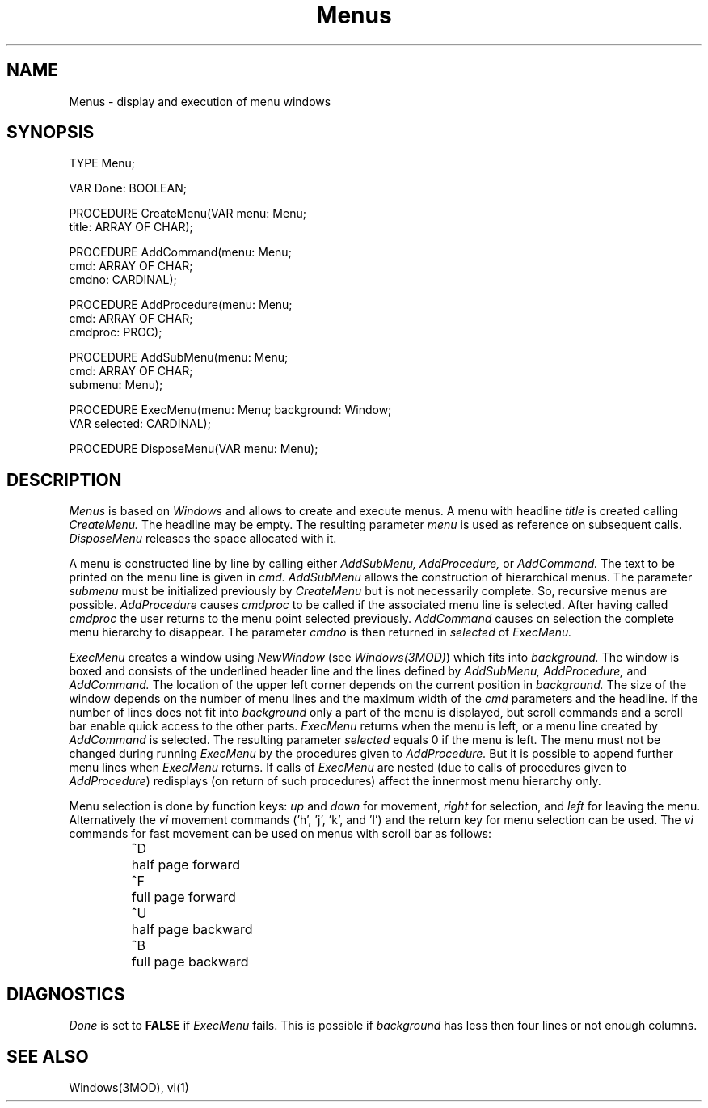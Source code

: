 .TH Menus 3MOD "local:Borchert"
.SH NAME
Menus \- display and execution of menu windows
.SH SYNOPSIS
.nf
TYPE Menu;

VAR Done: BOOLEAN;

PROCEDURE CreateMenu(VAR menu: Menu;
                     title: ARRAY OF CHAR);

PROCEDURE AddCommand(menu: Menu;
                     cmd: ARRAY OF CHAR;
                     cmdno: CARDINAL);

PROCEDURE AddProcedure(menu: Menu;
                       cmd: ARRAY OF CHAR;
                       cmdproc: PROC);

PROCEDURE AddSubMenu(menu: Menu;
                     cmd: ARRAY OF CHAR;
                     submenu: Menu);

PROCEDURE ExecMenu(menu: Menu; background: Window;
                   VAR selected: CARDINAL);

PROCEDURE DisposeMenu(VAR menu: Menu);
.fi
.SH DESCRIPTION
.I Menus
is based on
.I Windows
and allows to create and execute menus.
A menu
with headline
.I title
is created calling
.I CreateMenu.
The headline may be empty.
The resulting parameter
.I menu
is used as reference on subsequent calls.
.I DisposeMenu
releases the space allocated with it.
.PP
A menu is constructed line by line by calling either
.I AddSubMenu,
.I AddProcedure,
or
.I AddCommand.
The text to be printed on the menu line is given in
.I cmd.
.I AddSubMenu
allows the construction of hierarchical menus.
The parameter
.I submenu
must be initialized previously by
.I CreateMenu
but is not necessarily complete.
So, recursive menus are possible.
.I AddProcedure
causes
.I cmdproc
to be called if the associated menu line is selected.
After having called
.I cmdproc
the user returns to the menu point selected previously.
.I AddCommand
causes on selection the complete menu hierarchy to disappear.
The parameter
.I cmdno
is then returned in
.I selected
of
.I ExecMenu.
.PP
.I ExecMenu
creates a window using
.I NewWindow
(see
.IR Windows(3MOD) )
which fits into
.I background.
The window is boxed and consists of the
underlined header line and the lines defined by
.I AddSubMenu,
.I AddProcedure,
and
.I AddCommand.
The location of the
upper left corner depends on the current position in
.I background.
The size of the window depends on the number of menu lines
and the maximum width of the
.I cmd
parameters and the headline.
If the number of lines does not fit into
.I background
only a part of the menu is displayed,
but scroll commands and a scroll bar
enable quick access to the other parts.
.I ExecMenu
returns
when the menu is left,
or a menu line created by
.I AddCommand
is selected.
The resulting parameter
.I selected
equals 0
if the menu is left.
The menu must not be changed during running
.I ExecMenu
by the procedures given to
.I AddProcedure.
But it is possible to append further menu lines when
.I ExecMenu
returns.
If calls of
.I ExecMenu
are nested
(due to calls of procedures given to
.IR AddProcedure )
redisplays
(on return of such procedures)
affect the innermost menu hierarchy only.
.PP
Menu selection is done by function keys:
.I up
and
.I down
for movement,
.I right
for selection,
and
.I left
for leaving the menu.
Alternatively the
.I vi
movement commands ('h', 'j', 'k', and 'l')
and the return key for menu selection can be used.
The
.I vi
commands for fast movement can be used
on menus with scroll bar as follows:
.IP
.ta \w'^D  'u
.br
^D	half page forward
.br
^F	full page forward
.br
^U	half page backward
.br
^B	full page backward
.br
.SH DIAGNOSTICS
.I Done
is set to
.B FALSE
if
.I ExecMenu
fails.
This is possible if
.I background
has less then four lines
or not enough columns.
.SH "SEE ALSO"
Windows(3MOD), vi(1)
